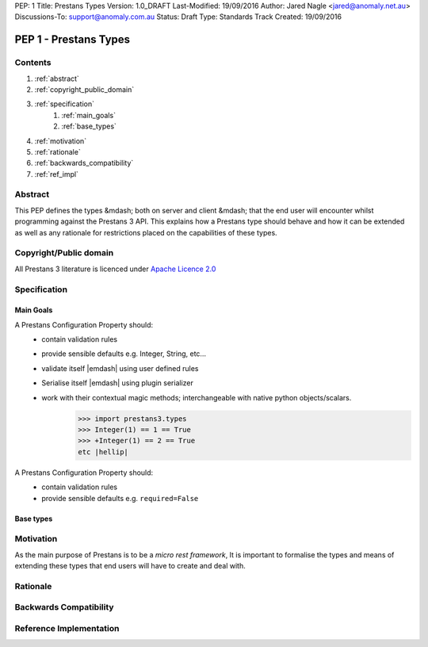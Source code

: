 PEP: 1
Title: Prestans Types
Version: 1.0_DRAFT
Last-Modified: 19/09/2016
Author: Jared Nagle <jared@anomaly.net.au>
Discussions-To: support@anomaly.com.au
Status: Draft
Type: Standards Track
Created: 19/09/2016

.. |hellip| unicode:: U+2026  .. hellip
    :ltrim:

PEP 1 - Prestans Types
======================

Contents
--------
#. :ref:`abstract`
#. :ref:`copyright_public_domain`
#. :ref:`specification`
    #. :ref:`main_goals`
    #. :ref:`base_types`
#. :ref:`motivation`
#. :ref:`rationale`
#. :ref:`backwards_compatibility`
#. :ref:`ref_impl`

.. _abstract:

Abstract
--------
This PEP defines the types &mdash; both on server and client &mdash; that the end user will encounter whilst programming against the
Prestans 3 API. This explains how a Prestans type should behave and how it can be extended as well as any rationale
for restrictions placed on the capabilities of these types.

.. _copyright_public_domain:

Copyright/Public domain
-----------------------
All Prestans 3 literature is licenced under `Apache Licence 2.0`_

.. _Apache Licence 2.0: https://www.apache.org/licenses/LICENSE-2.0

.. _specification:

Specification
-------------

.. _main_goals:

Main Goals
^^^^^^^^^^

A Prestans Configuration Property should:
    - contain validation rules
    - provide sensible defaults e.g. Integer, String, etc |hellip|
    - validate itself |emdash| using user defined rules
    - Serialise itself |emdash| using plugin serializer
    - work with their contextual magic methods; interchangeable with native python objects/scalars.
        >>> import prestans3.types
        >>> Integer(1) == 1 == True
        >>> +Integer(1) == 2 == True
        etc |hellip|

A Prestans Configuration Property should:
    - contain validation rules
    - provide sensible defaults e.g. ``required=False``

.. _base_types:

Base types
^^^^^^^^^^



.. _motivation:

Motivation
----------
As the main purpose of Prestans is to be a *micro rest framework*, It is important to formalise the types and means of
extending these types that end users will have to create and deal with.

.. _rationale:

Rationale
---------

.. _backwards_compatibility:

Backwards Compatibility
-----------------------

.. _ref_impl:

Reference Implementation
------------------------
